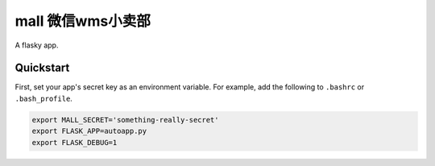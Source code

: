 ===============================
mall 微信wms小卖部
===============================

A flasky app.


Quickstart
----------

First, set your app's secret key as an environment variable. For example,
add the following to ``.bashrc`` or ``.bash_profile``.

.. code-block:: bash

    export MALL_SECRET='something-really-secret'
    export FLASK_APP=autoapp.py
    export FLASK_DEBUG=1

